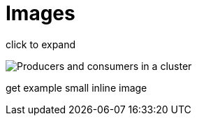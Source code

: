 = Images

click to expand

image::cluster.png[Producers and consumers in a cluster]

get example small inline image